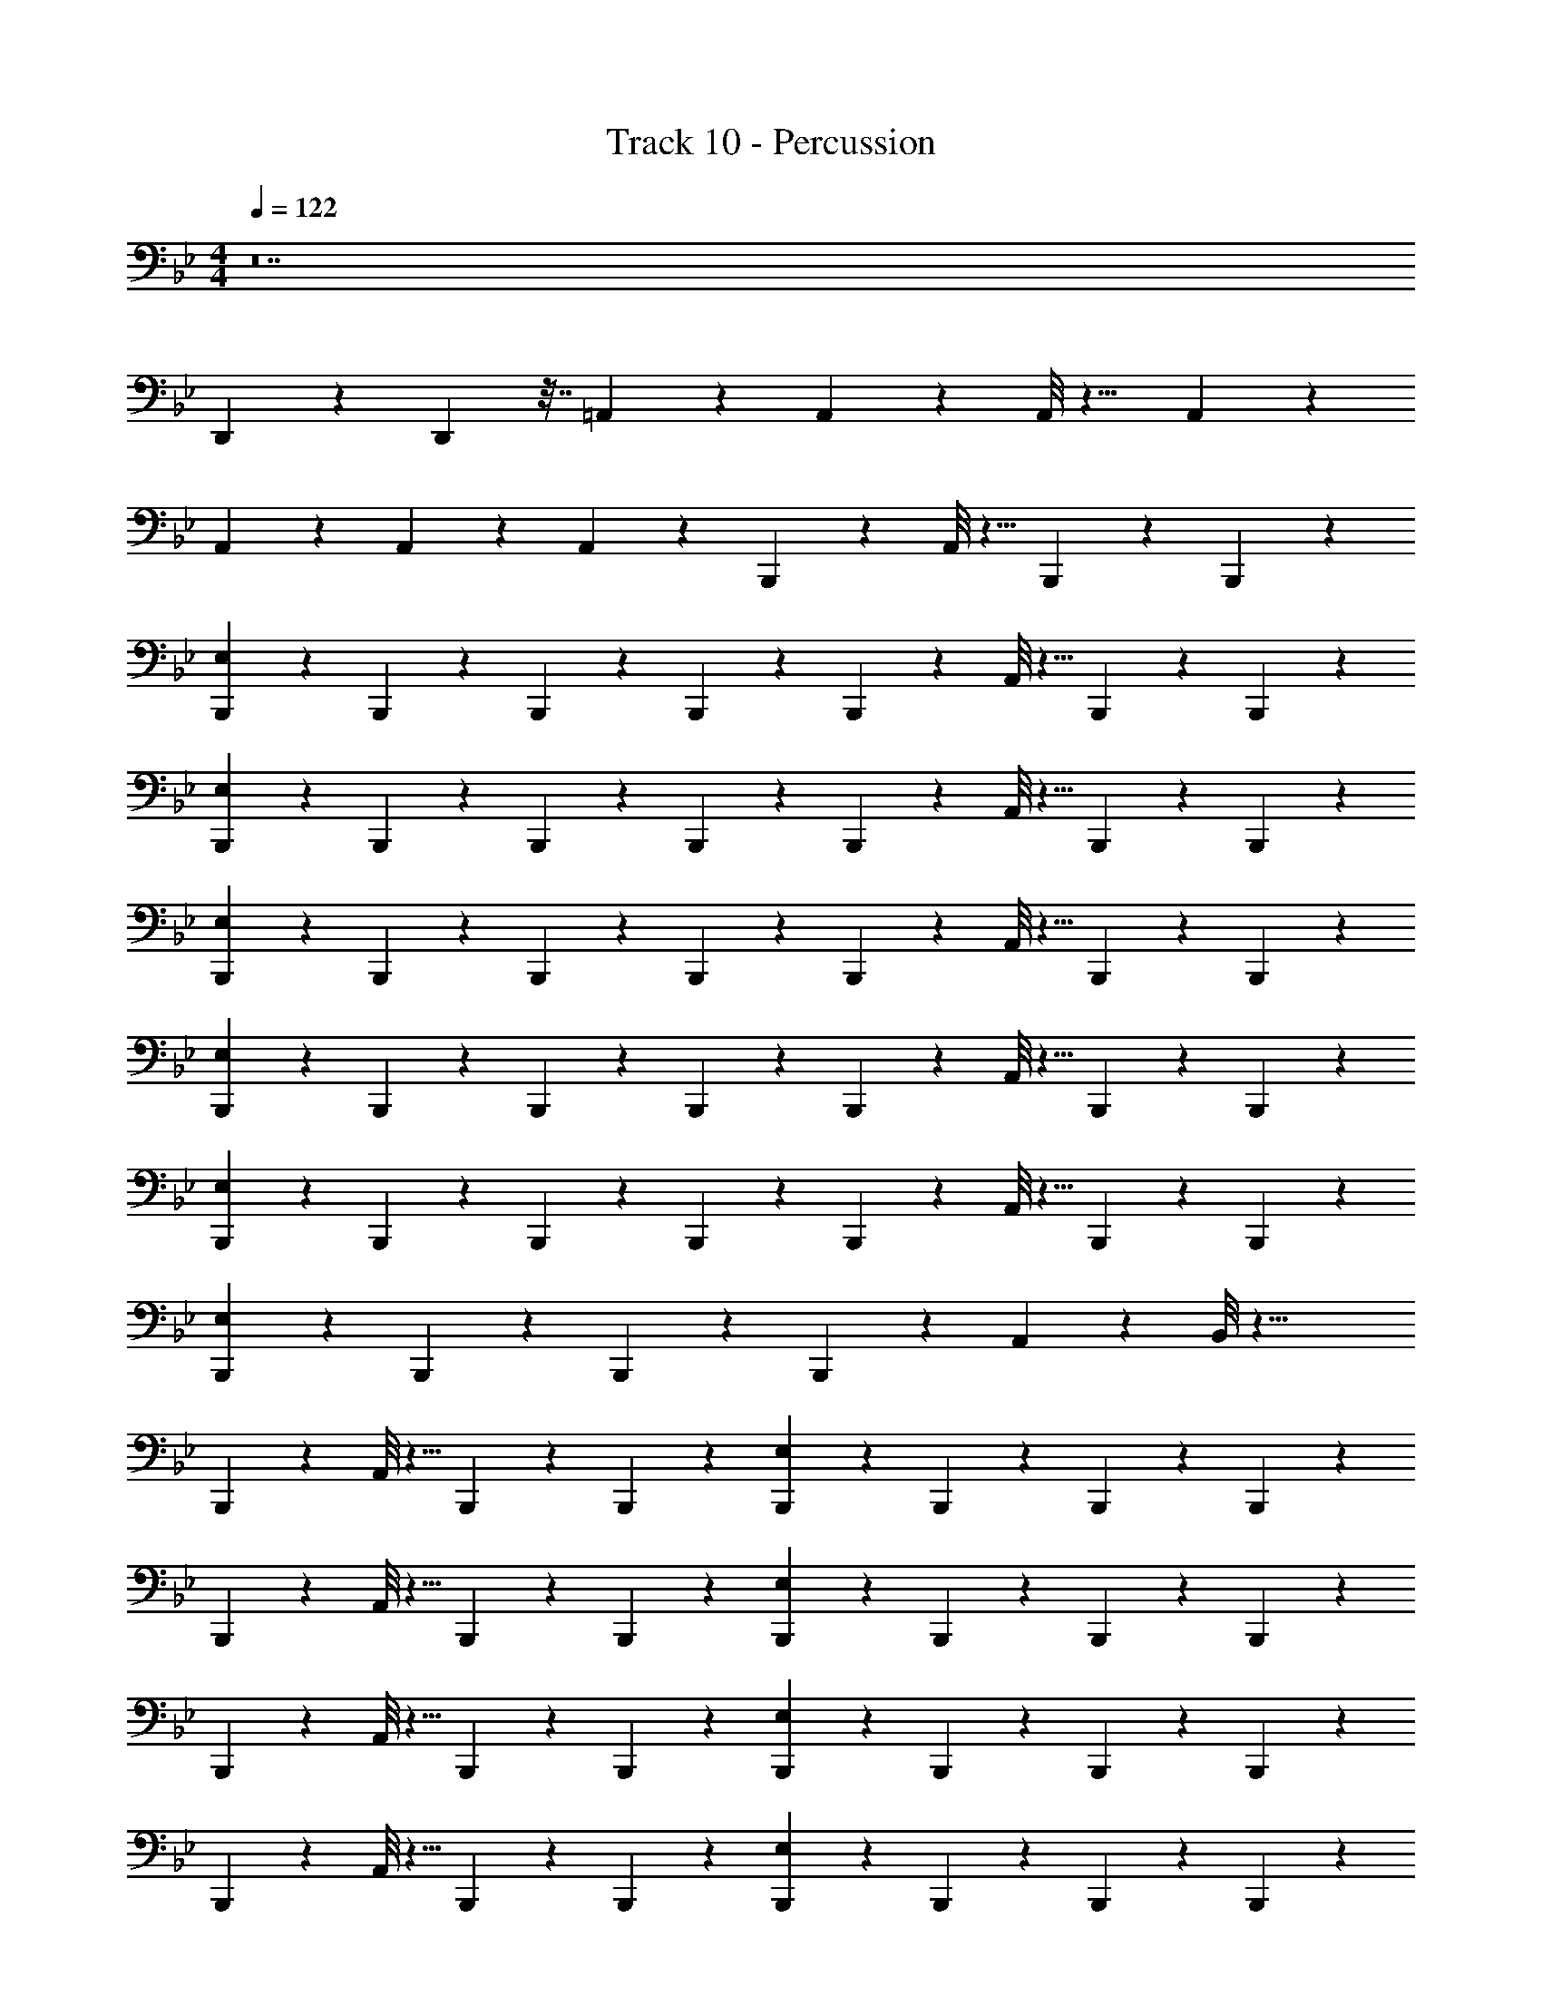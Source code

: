 X: 1
T: Track 10 - Percussion
Z: ABC Generated by Starbound Composer v0.8.7
L: 1/4
M: 4/4
Q: 1/4=122
K: Bb
z14 
D,,/14 z25/42 D,,11/96 z7/32 =A,,/9 z8/9 A,,/9 z5/36 A,,/8 z9/8 A,,/9 z7/18 
A,,/9 z7/18 A,,/9 z7/18 A,,/9 z8/9 B,,,/9 z5/36 A,,/8 z5/8 B,,,/9 z7/18 B,,,/9 z7/18 
[B,,,/9E,/9] z7/18 B,,,/9 z7/18 B,,,/9 z7/18 B,,,/9 z7/18 B,,,/9 z5/36 A,,/8 z5/8 B,,,/9 z7/18 B,,,/9 z7/18 
[B,,,/9E,/9] z7/18 B,,,/9 z7/18 B,,,/9 z7/18 B,,,/9 z7/18 B,,,/9 z5/36 A,,/8 z5/8 B,,,/9 z7/18 B,,,/9 z7/18 
[B,,,/9E,/9] z7/18 B,,,/9 z7/18 B,,,/9 z7/18 B,,,/9 z7/18 B,,,/9 z5/36 A,,/8 z5/8 B,,,/9 z7/18 B,,,/9 z7/18 
[B,,,/9E,/9] z7/18 B,,,/9 z7/18 B,,,/9 z7/18 B,,,/9 z7/18 B,,,/9 z5/36 A,,/8 z5/8 B,,,/9 z7/18 B,,,/9 z7/18 
[B,,,/9E,/9] z7/18 B,,,/9 z7/18 B,,,/9 z7/18 B,,,/9 z7/18 B,,,/9 z5/36 A,,/8 z5/8 B,,,/9 z7/18 B,,,/9 z7/18 
[B,,,/9E,/9] z7/18 B,,,/9 z7/18 B,,,/9 z7/18 B,,,/9 z7/18 A,,/9 z5/36 B,,/8 z29/8 
B,,,/9 z5/36 A,,/8 z5/8 B,,,/9 z7/18 B,,,/9 z7/18 [B,,,/9E,/9] z7/18 B,,,/9 z7/18 B,,,/9 z7/18 B,,,/9 z7/18 
B,,,/9 z5/36 A,,/8 z5/8 B,,,/9 z7/18 B,,,/9 z7/18 [B,,,/9E,/9] z7/18 B,,,/9 z7/18 B,,,/9 z7/18 B,,,/9 z7/18 
B,,,/9 z5/36 A,,/8 z5/8 B,,,/9 z7/18 B,,,/9 z7/18 [B,,,/9E,/9] z7/18 B,,,/9 z7/18 B,,,/9 z7/18 B,,,/9 z7/18 
B,,,/9 z5/36 A,,/8 z5/8 B,,,/9 z7/18 B,,,/9 z7/18 [B,,,/9E,/9] z7/18 B,,,/9 z7/18 B,,,/9 z7/18 B,,,/9 z7/18 
B,,,/9 z5/36 A,,/8 z5/8 B,,,/9 z7/18 B,,,/9 z7/18 [B,,,/9E,/9] z7/18 B,,,/9 z7/18 B,,,/9 z7/18 B,,,/9 z7/18 
B,,,/9 z5/36 A,,/8 z5/8 B,,,/9 z7/18 B,,,/9 z7/18 [B,,,/9E,/9] z7/18 B,,,/9 z7/18 B,,,/9 z7/18 B,,,/9 z7/18 
A,,/9 z5/36 A,,/8 z13/8 A,,/9 z7/18 A,,/9 z5/36 A,,/8 z/8 D,,/9 z8/9 
B,,,/9 z5/36 A,,/8 z5/8 B,,,/9 z7/18 B,,,/9 z7/18 [B,,,/9E,/9] z7/18 B,,,/9 z7/18 B,,,/9 z7/18 B,,,/9 z7/18 
B,,,/9 z5/36 A,,/8 z5/8 B,,,/9 z7/18 B,,,/9 z7/18 [B,,,/9E,/9] z7/18 B,,,/9 z7/18 B,,,/9 z7/18 B,,,/9 z7/18 
B,,,/9 z5/36 A,,/8 z5/8 B,,,/9 z7/18 B,,,/9 z7/18 [B,,,/9E,/9] z7/18 B,,,/9 z7/18 B,,,/9 z7/18 B,,,/9 z7/18 
B,,,/9 z5/36 A,,/8 z5/8 B,,,/9 z7/18 B,,,/9 z7/18 [B,,,/9E,/9] z7/18 B,,,/9 z7/18 B,,,/9 z7/18 B,,,/9 z7/18 
B,,,/9 z5/36 A,,/8 z5/8 B,,,/9 z7/18 B,,,/9 z7/18 [B,,,/9E,/9] z7/18 B,,,/9 z7/18 B,,,/9 z7/18 B,,,/9 z7/18 
B,,,/9 z5/36 A,,/8 z5/8 B,,,/9 z7/18 B,,,/9 z7/18 [B,,,/9E,/9] z7/18 B,,,/9 z7/18 B,,,/9 z7/18 B,,,/9 z7/18 
A,,/9 z5/36 A,,/8 z5/8 A,,/9 z7/18 D,,/9 z5/36 D,,/8 z/8 D,,/9 z5/36 D,,/8 z/8 D,,/9 z5/36 A,,/8 z/8 A,,/9 z5/36 A,,/8 z/8 G,,/9 z5/36 G,,/8 z/8 
B,,,/9 z5/36 A,,/8 z5/8 B,,,/9 z7/18 B,,,/9 z7/18 [B,,,/9E,/9] z7/18 B,,,/9 z7/18 B,,,/9 z7/18 B,,,/9 z7/18 
B,,,/9 z5/36 A,,/8 z5/8 B,,,/9 z7/18 B,,,/9 z7/18 [B,,,/9E,/9] z7/18 B,,,/9 z7/18 B,,,/9 z7/18 B,,,/9 z7/18 
B,,,/9 z5/36 A,,/8 z5/8 B,,,/9 z7/18 B,,,/9 z7/18 [B,,,/9E,/9] z7/18 B,,,/9 z7/18 B,,,/9 z7/18 B,,,/9 z7/18 
B,,,/9 z5/36 A,,/8 z5/8 B,,,/9 z7/18 B,,,/9 z7/18 [B,,,/9E,/9] z7/18 B,,,/9 z7/18 B,,,/9 z7/18 B,,,/9 z7/18 
B,,,/9 z5/36 A,,/8 z5/8 B,,,/9 z7/18 B,,,/9 z7/18 [B,,,/9E,/9] z7/18 B,,,/9 z7/18 B,,,/9 z7/18 B,,,/9 z7/18 
B,,,/9 z5/36 A,,/8 z5/8 B,,,/9 z7/18 B,,,/9 z7/18 [B,,,/9E,/9] z7/18 B,,,/9 z7/18 B,,,/9 z7/18 B,,,/9 z611/9 
D,,/9 z5/36 D,,/8 z/8 D,,/9 z7/18 D,,/9 z8/9 A,,/9 z7/18 A,,/9 z7/18 A,,/9 z7/18 A,,/9 z8/9 
[B,,,/9E,/9] z8/9 E,/9 z8/9 [B,,,/9D,,/9E,/9] z8/9 E,/9 z8/9 
[E,/9B,,,/9] z8/9 [E,/9B,,,/9] z8/9 [E,/9B,,,/9D,,/9] z8/9 [E,/9B,,,/9D,,/9] z8/9 
[B,,,/9E,/9] z8/9 E,/9 z8/9 [E,/9B,,,/9D,,/9] z8/9 E,/9 z7/18 B,,,/9 z7/18 
[B,,,/9E,/9] z8/9 [B,,,/9E,/9] z8/9 [B,,,/9D,,/9E,/9] z8/9 E,/9 z7/18 B,,,/9 z7/18 
[B,,,/9E,/9] z7/18 B,,,/9 z7/18 E,/9 z7/18 B,,,/9 z7/18 [D,,/9E,/9] z8/9 E,/9 z7/18 B,,,/9 z7/18 
[E,/9B,,,/9] z8/9 [E,/9B,,,/9] z8/9 [E,/9D,,/9] z8/9 E,/9 z8/9 
[B,,,/9E,/9] z8/9 E,/9 z8/9 [B,,,/9D,,/9E,/9] z8/9 E,/9 z7/18 B,,,/9 z7/18 
[E,/9B,,,/9] z8/9 [E,/9B,,,/9] z8/9 [E,/9B,,,/9D,,/9] z7/18 B,,,/9 z7/18 [E,/9B,,,/9] z8/9 
[E,/9B,,,/9] z8/9 E,/9 z8/9 [E,/9B,,,/9D,,/9] z8/9 E,/9 z7/18 B,,,/9 z7/18 
[B,,,/9E,/9] z8/9 [B,,,/9E,/9] z8/9 [D,,/9E,/9] z8/9 E,/9 z7/18 B,,,/9 z7/18 
[B,,,/9E,/9] z7/18 B,,,/9 z7/18 E,/9 z7/18 B,,,/9 z7/18 [D,,/9E,/9] z8/9 E,/9 z7/18 B,,,/9 z7/18 
[E,/9B,,,/9] z8/9 [E,/9B,,,/9] z8/9 [E,/9B,,,/9D,,/9] z8/9 E,/9 z8/9 
[B,,,/9E,/9] z8/9 [B,,,/9E,/9] z8/9 [B,,,/9D,,/9E,/9] z8/9 E,/9 z8/9 
[E,/9B,,,/9] z8/9 E,/9 z8/9 [E,/9D,,/9] z8/9 E,/9 z8/9 
[E,/9B,,,/9] z8/9 [E,/9D,,/9] z8/9 [E,/9B,,,/9] z7/18 B,,,/9 z7/18 [E,/9D,,/9] z8/9 
[E,/9B,,,/9] z8/9 [E,/9B,,,/9] z8/9 D,,/9 z7/18 D,,/9 z7/18 A,,/9 z7/18 G,,/9 z7/18 
[C,,/9B,,,/9E,/9] z25/18 D,,/9 z7/18 [E,/9B,,,/9] z7/18 B,,,/9 z7/18 [^C,/9D,,/9] z8/9 
[_B,,/9B,,,/9] z8/9 [B,,/9B,,,/9] z7/18 D,,/9 z7/18 A,,/9 z7/18 A,,/9 z7/18 G,,/9 z7/18 G,,/9 z7/18 
Q: 1/4=170
[D,,/9B,,,/9] z79/18 
D,,/9 z7/18 D,,/9 z8/9 D,,/9 z17/9 [D,,/9B,,,/9] z79/18 
D,,/9 z7/18 D,,/9 z8/9 D,,/9 z17/9 [z/32B,,,/9] D,,/32 z71/16 
D,,/9 z7/18 D,,/9 z8/9 D,,/9 z17/9 [z/32B,,,/9] D,,3/32 z35/8 
D,,/9 z7/18 D,,/9 z8/9 D,,/9 z17/9 [B,,,/9E,/9] z7/18 
E,/9 z7/18 [D,,/9E,/9] z7/18 E,/9 z7/18 [B,,,/9E,/9] z7/18 E,/9 z7/18 [D,,/9E,/9] z7/18 E,/9 z7/18 [B,,,/9E,/9] z7/18 
E,/9 z7/18 [D,,/9E,/9] z7/18 E,/9 z7/18 [B,,,/9E,/9] z7/18 E,/9 z7/18 [D,,/9E,/9] z7/18 E,/9 z7/18 [B,,,/9E,/9] z7/18 
E,/9 z7/18 [D,,/9E,/9] z7/18 E,/9 z7/18 [B,,,/9E,/9] z7/18 E,/9 z7/18 [D,,/9E,/9] z7/18 E,/9 z7/18 [B,,,/9E,/9] z7/18 
E,/9 z7/18 [D,,/9E,/9] z7/18 E,/9 z7/18 [B,,,/9E,/9] z7/18 E,/9 z7/18 [D,,/9E,/9] z7/18 E,/9 z7/18 [B,,,/9E,/9] z7/18 
E,/9 z7/18 [D,,/9E,/9] z7/18 E,/9 z7/18 [B,,,/9E,/9] z7/18 E,/9 z7/18 [D,,/9E,/9] z7/18 E,/9 z7/18 [B,,,/9E,/9] z7/18 
E,/9 z7/18 [D,,/9E,/9] z7/18 E,/9 z7/18 [B,,,/9E,/9] z7/18 E,/9 z7/18 [D,,/9E,/9] z7/18 E,/9 z7/18 [B,,,/9E,/9] z7/18 
E,/9 z7/18 [D,,/9E,/9] z7/18 E,/9 z7/18 [B,,,/9E,/9] z7/18 E,/9 z7/18 [D,,/9E,/9] z7/18 E,/9 z7/18 [B,,,/9E,/9] z7/18 
E,/9 z7/18 [D,,/9E,/9] z7/18 E,/9 z7/18 [B,,,/9E,/9] z7/18 E,/9 z7/18 [D,,/9E,/9] z7/18 E,/9 z7/18 [B,,,/9E,/9] z7/18 
E,/9 z7/18 [D,,/9E,/9] z7/18 E,/9 z7/18 [B,,,/9E,/9] z7/18 E,/9 z7/18 [D,,/9E,/9] z7/18 E,/9 z7/18 B,,,/9 z8/9 
D,,/9 z8/9 B,,,/9 z8/9 B,,,/9 z8/9 B,,,/9 z79/18 
D,,/9 z7/18 D,,/9 z8/9 D,,/9 z17/9 [D,,/9B,,,/9] z79/18 
D,,/9 z7/18 D,,/9 z8/9 D,,/9 z17/9 [B,,,/9E,/9] z7/18 
E,/9 z7/18 [D,,/9E,/9] z7/18 E,/9 z7/18 [B,,,/9E,/9] z7/18 E,/9 z7/18 [D,,/9E,/9] z7/18 E,/9 z7/18 [B,,,/9E,/9] z7/18 
E,/9 z7/18 [D,,/9E,/9] z7/18 E,/9 z7/18 [B,,,/9E,/9] z7/18 E,/9 z7/18 [D,,/9E,/9] z7/18 E,/9 z7/18 [B,,,/9E,/9] z7/18 
E,/9 z7/18 [D,,/9E,/9] z7/18 E,/9 z7/18 [B,,,/9E,/9] z7/18 E,/9 z7/18 [D,,/9E,/9] z7/18 E,/9 z7/18 [B,,,/9E,/9] z7/18 
E,/9 z7/18 [D,,/9E,/9] z7/18 E,/9 z7/18 [B,,,/9E,/9] z7/18 E,/9 z7/18 [D,,/9E,/9] z7/18 E,/9 z7/18 [B,,,/9E,/9] z7/18 
E,/9 z7/18 [D,,/9E,/9] z7/18 E,/9 z7/18 [B,,,/9E,/9] z7/18 E,/9 z7/18 [D,,/9E,/9] z7/18 E,/9 z7/18 [B,,,/9E,/9] z7/18 
E,/9 z7/18 [D,,/9E,/9] z7/18 E,/9 z7/18 [B,,,/9E,/9] z7/18 E,/9 z7/18 [D,,/9E,/9] z7/18 E,/9 z7/18 [B,,,/9E,/9] z7/18 
E,/9 z7/18 [D,,/9E,/9] z7/18 E,/9 z7/18 [B,,,/9E,/9] z7/18 E,/9 z7/18 [D,,/9E,/9] z7/18 E,/9 z7/18 [B,,,/9E,/9] z7/18 
E,/9 z7/18 [D,,/9E,/9] z7/18 E,/9 z7/18 [B,,,/9E,/9] z7/18 E,/9 z7/18 [D,,/9E,/9] z7/18 E,/9 z7/18 [B,,,/9E,/9] z7/18 
E,/9 z7/18 [D,,/9E,/9] z7/18 E,/9 z7/18 [B,,,/9E,/9] z7/18 E,/9 z7/18 [D,,/9E,/9] z7/18 E,/9 z7/18 [B,,,/9E,/9] z7/18 
E,/9 z7/18 [D,,/9E,/9] z7/18 E,/9 z7/18 [B,,,/9E,/9] z7/18 E,/9 z7/18 [D,,/9E,/9] z7/18 E,/9 z7/18 [B,,,/9E,/9] z7/18 
E,/9 z7/18 [D,,/9E,/9] z7/18 E,/9 z7/18 [B,,,/9E,/9] z7/18 E,/9 z7/18 [D,,/9E,/9] z7/18 E,/9 z7/18 [B,,,/9E,/9] z7/18 
E,/9 z7/18 [D,,/9E,/9] z7/18 E,/9 z7/18 [B,,,/9E,/9] z7/18 E,/9 z7/18 [D,,/9E,/9] z7/18 E,/9 z35/9 
D,,/9 z5/36 D,,/8 z/8 D,,/9 z7/18 D,,/9 z8/9 A,,/9 z7/18 A,,/9 z7/18 A,,/9 z7/18 A,,/9 z8/9 
[B,,,/9E,/9] z8/9 E,/9 z8/9 [B,,,/9D,,/9E,/9] z8/9 E,/9 z8/9 
[E,/9B,,,/9] z8/9 [E,/9B,,,/9] z8/9 [E,/9B,,,/9D,,/9] z8/9 [E,/9B,,,/9D,,/9] z8/9 
[B,,,/9E,/9] z8/9 E,/9 z8/9 [E,/9B,,,/9D,,/9] z8/9 E,/9 z7/18 B,,,/9 z7/18 
[B,,,/9E,/9] z8/9 [B,,,/9E,/9] z8/9 [B,,,/9D,,/9E,/9] z8/9 E,/9 z7/18 B,,,/9 z7/18 
[B,,,/9E,/9] z7/18 B,,,/9 z7/18 E,/9 z7/18 B,,,/9 z7/18 [D,,/9E,/9] z8/9 E,/9 z7/18 B,,,/9 z7/18 
[E,/9B,,,/9] z8/9 [E,/9B,,,/9] z8/9 [E,/9D,,/9] z8/9 E,/9 z8/9 
[B,,,/9E,/9] z8/9 E,/9 z8/9 [B,,,/9D,,/9E,/9] z8/9 E,/9 z7/18 B,,,/9 z7/18 
[E,/9B,,,/9] z8/9 [E,/9B,,,/9] z8/9 [E,/9B,,,/9D,,/9] z7/18 B,,,/9 z7/18 [E,/9B,,,/9] z8/9 
[E,/9B,,,/9] z8/9 E,/9 z8/9 [E,/9B,,,/9D,,/9] z8/9 E,/9 z7/18 B,,,/9 z7/18 
[B,,,/9E,/9] z8/9 [B,,,/9E,/9] z8/9 [D,,/9E,/9] z8/9 E,/9 z7/18 B,,,/9 z7/18 
[B,,,/9E,/9] z7/18 B,,,/9 z7/18 E,/9 z7/18 B,,,/9 z7/18 [D,,/9E,/9] z8/9 E,/9 z7/18 B,,,/9 z7/18 
[E,/9B,,,/9] z8/9 [E,/9B,,,/9] z8/9 [E,/9B,,,/9D,,/9] z8/9 E,/9 z8/9 
[B,,,/9E,/9] z8/9 [B,,,/9E,/9] z8/9 [B,,,/9D,,/9E,/9] z8/9 E,/9 z8/9 
[E,/9B,,,/9] z8/9 E,/9 z8/9 [E,/9D,,/9] z8/9 E,/9 z8/9 
[E,/9B,,,/9] z8/9 [E,/9D,,/9] z8/9 [E,/9B,,,/9] z7/18 B,,,/9 z7/18 [E,/9D,,/9] z8/9 
[E,/9B,,,/9] z8/9 [E,/9B,,,/9] z8/9 D,,/9 z7/18 D,,/9 z7/18 A,,/9 z7/18 G,,/9 z7/18 
[C,,/9B,,,/9E,/9] z25/18 D,,/9 z7/18 [E,/9B,,,/9] z7/18 B,,,/9 z7/18 [C,/9D,,/9] z8/9 
[B,,/9B,,,/9] z8/9 [B,,/9B,,,/9] z7/18 D,,/9 z7/18 A,,/9 z7/18 A,,/9 z7/18 G,,/9 z7/18 G,,/9 z7/18 
E,/9 z17/9 B,,/9 z8/9 B,,/9 z8/9 
B,,/9 z8/9 B,,/9 z8/9 [F,/9B,,/9] z2/9 F,7/60 z13/60 F,11/96 z7/32 [F,/9B,,/9] z2/9 F,7/60 z13/60 F,11/96 z7/32 
B,,/9 z35/9 
F,/9 z5/36 F,/8 z3/8 F,/8 z/8 F,/9 z5/36 F,/8 z/8 F,/9 z7/18 F,/9 z5/36 F,/8 z/8 F,/9 z5/36 F,/8 z3/8 F,/8 z/8 F,/9 z5/36 F,/8 z/8 
E,/9 z35/9 
F,/9 z2/9 F,7/60 z13/60 F,11/96 z7/32 F,/9 z2/9 F,7/60 z13/60 F,11/96 z7/32 F,/9 z5/9 F,11/96 z7/32 F,/9 z2/9 F,7/60 z13/60 F,11/96 z7/32 
E,/9 z53/9 
F,/9 z2/9 F,7/60 z13/60 F,11/96 z7/32 F,/9 z2/9 F,7/60 z13/60 F,11/96 z7/32 E,/9 z53/9 
=A,/9 z17/9 E,/9 z44/9 
F,/9 z2/9 F,7/60 z13/60 F,11/96 z7/32 F,/9 z2/9 F,7/60 z13/60 F,11/96 z7/32 F,/9 z2/9 F,7/60 z13/60 F,11/96 z7/32 [B,,,/9E,/9] z17/9 
B,,/9 z8/9 B,,/9 z8/9 B,,/9 z8/9 C,/9 z8/9 
B,,/9 z8/9 B,,/9 z8/9 [B,,/9D,,/9] z7/18 A,,/9 z7/18 [B,,/9G,,/9] z8/9 
[B,,/9D,,/9] z8/9 [B,,/9G,,/9] z7/18 F,,/9 z7/18 [G,,/9B,,/9] z7/18 G,,/9 z7/18 [F,,/9B,,/9] z7/18 A,,/9 z7/18 
[D,,/9B,,/9] z7/18 G,,/9 z7/18 [F,,/9B,,/9] z7/18 D,,/9 z7/18 [B,,,/9B,,/9] z7/18 B,,/9 z7/18 [D,,/9B,,/9] z7/18 B,,/9 z7/18 
[B,,,/9B,,/9] z7/18 B,,/9 z7/18 [D,,/9B,,/9] z7/18 B,,/9 z7/18 [B,,,/9B,,/9] z7/18 B,,/9 z7/18 [D,,/9B,,/9] z7/18 B,,/9 z7/18 
[B,,,/9B,,/9] z7/18 B,,/9 z7/18 [D,,/9B,,/9] z7/18 B,,/9 z7/18 [B,,,/9B,,/9] z7/18 B,,/9 z7/18 [D,,/9B,,/9] z7/18 B,,/9 z7/18 
[B,,,/9B,,/9] z7/18 B,,/9 z7/18 [D,,/9B,,/9] z7/18 B,,/9 z7/18 [B,,,/9B,,/9] z7/18 B,,/9 z7/18 [D,,/9B,,/9] z7/18 B,,/9 z7/18 
[B,,,/9B,,/9] z7/18 B,,/9 z7/18 [D,,/9B,,/9] z7/18 B,,/9 z7/18 [B,,,/9B,,/9] z7/18 B,,/9 z7/18 [D,,/9B,,/9] z7/18 B,,/9 z7/18 
[B,,,/9B,,/9] z7/18 B,,/9 z7/18 [D,,/9B,,/9] z7/18 B,,/9 z7/18 [B,,,/9B,,/9] z7/18 B,,/9 z7/18 [D,,/9B,,/9] z7/18 B,,/9 z7/18 
[B,,,/9B,,/9] z7/18 B,,/9 z7/18 [D,,/9B,,/9] z7/18 B,,/9 z7/18 [B,,,/9B,,/9] z7/18 B,,/9 z7/18 [D,,/9B,,/9] z7/18 B,,/9 z7/18 
[B,,,/9B,,/9] z7/18 B,,/9 z7/18 [D,,/9B,,/9] z7/18 B,,/9 z7/18 [B,,/9B,,,/9] z7/18 B,,/9 z7/18 [B,,/9D,,/9] z7/18 B,,/9 z7/18 
B,,,/9 z7/18 D,,/9 z5/36 D,,/8 z/8 D,,/9 z8/9 [B,,,/9B,,/9] z7/18 B,,/9 z7/18 [D,,/9B,,/9] z7/18 B,,/9 z7/18 
[B,,,/9B,,/9] z7/18 B,,/9 z7/18 [D,,/9B,,/9] z7/18 B,,/9 z7/18 [B,,,/9B,,/9] z7/18 B,,/9 z7/18 [D,,/9B,,/9] z7/18 B,,/9 z7/18 
[B,,,/9B,,/9] z7/18 B,,/9 z7/18 [D,,/9B,,/9] z7/18 B,,/9 z7/18 [B,,,/9B,,/9] z7/18 B,,/9 z7/18 [D,,/9B,,/9] z7/18 B,,/9 z7/18 
[B,,,/9B,,/9] z7/18 B,,/9 z7/18 [D,,/9B,,/9] z7/18 B,,/9 z7/18 [B,,,/9B,,/9] z7/18 B,,/9 z7/18 [D,,/9B,,/9] z7/18 B,,/9 z7/18 
[B,,,/9B,,/9] z7/18 B,,/9 z7/18 [D,,/9B,,/9] z7/18 B,,/9 z7/18 [B,,,/9B,,/9] z7/18 B,,/9 z7/18 [D,,/9B,,/9] z7/18 B,,/9 z7/18 
[B,,,/9B,,/9] z7/18 B,,/9 z7/18 [D,,/9B,,/9] z7/18 B,,/9 z7/18 [B,,,/9B,,/9] z7/18 B,,/9 z7/18 [D,,/9B,,/9] z7/18 B,,/9 z7/18 
[B,,,/9B,,/9] z7/18 B,,/9 z7/18 [D,,/9B,,/9] z7/18 B,,/9 z7/18 [B,,,/9B,,/9] z7/18 B,,/9 z7/18 [D,,/9B,,/9] z7/18 B,,/9 z7/18 
[B,,,/9B,,/9] z7/18 B,,/9 z7/18 [D,,/9B,,/9] z7/18 B,,/9 z7/18 [B,,,/9B,,/9] z7/18 B,,/9 z7/18 [D,,/9B,,/9] z7/18 B,,/9 z7/18 
[B,,,/9B,,/9] z7/18 B,,/9 z7/18 [D,,/9B,,/9] z7/18 B,,/9 z7/18 [B,,,/9B,,/9] z7/18 B,,/9 z7/18 [D,,/9B,,/9] z7/18 B,,/9 z7/18 
[B,,,/9B,,/9] z7/18 B,,/9 z7/18 [D,,/9B,,/9] z7/18 B,,/9 z7/18 [B,,,/9B,,/9] z7/18 B,,/9 z7/18 D,,/9 z7/18 D,,/9 z5/36 D,,/8 z/8 
D,,/9 z7/18 A,,/9 z7/18 A,,/9 z7/18 B,,,/9 z7/18 [A,/9B,,,/9] z8/9 [B,,/9D,,/9] z7/18 B,,/9 z7/18 
[B,,/9B,,,/9] z7/18 B,,/9 z7/18 [B,,/9D,,/9] z7/18 B,,/9 z7/18 [B,,,/9B,,/9] z7/18 B,,/9 z7/18 [D,,/9B,,/9] z7/18 B,,/9 z7/18 
[B,,,/9B,,/9] z7/18 B,,/9 z7/18 [D,,/9B,,/9] z7/18 B,,/9 z7/18 [B,,,/9B,,/9] z7/18 B,,/9 z7/18 [D,,/9B,,/9] z7/18 B,,/9 z7/18 
[B,,,/9B,,/9] z7/18 B,,/9 z7/18 [D,,/9B,,/9] z7/18 B,,/9 z7/18 [B,,,/9B,,/9] z7/18 B,,/9 z7/18 [D,,/9B,,/9] z7/18 B,,/9 z7/18 
[B,,,/9B,,/9] z7/18 B,,/9 z7/18 [D,,/9B,,/9] z7/18 B,,/9 z7/18 [B,,,/9B,,/9] z7/18 B,,/9 z7/18 [D,,/9B,,/9] z7/18 B,,/9 z7/18 
[B,,,/9B,,/9] z7/18 B,,/9 z7/18 [D,,/9B,,/9] z7/18 B,,/9 z7/18 [B,,,/9B,,/9] z7/18 B,,/9 z7/18 [D,,/9B,,/9] z7/18 B,,/9 z7/18 
[B,,,/9B,,/9] z7/18 B,,/9 z7/18 [D,,/9B,,/9] z7/18 B,,/9 z7/18 [B,,/9B,,,/9] z25/18 [B,,,/9C,/9D,,/9] z8/9 
[A,/9D,,/9] z7/18 [C,/9B,,,/9D,,/9] z8/9 B,,,/9 z7/18 =B,,/9 z7/18 B,,/9 z7/18 A,,/9 z7/18 A,,/9 z7/18 
G,,/9 z7/18 G,,/9 z7/18 [F,,/9B,,,/9] z7/18 [B,,,/9_B,,/9] z7/18 B,,/9 z7/18 [D,,/9B,,/9] z7/18 B,,/9 z7/18 [B,,,/9B,,/9] z7/18 
B,,/9 z7/18 [D,,/9B,,/9] z7/18 B,,/9 z7/18 [B,,,/9B,,/9] z7/18 B,,/9 z7/18 [D,,/9B,,/9] z7/18 B,,/9 z7/18 [B,,,/9B,,/9] z7/18 
B,,/9 z7/18 [D,,/9B,,/9] z7/18 B,,/9 z7/18 [B,,,/9B,,/9] z7/18 B,,/9 z7/18 [D,,/9B,,/9] z7/18 B,,/9 z7/18 [B,,,/9B,,/9] z7/18 
B,,/9 z7/18 [D,,/9B,,/9] z7/18 B,,/9 z7/18 [B,,,/9B,,/9] z7/18 B,,/9 z7/18 [D,,/9B,,/9] z7/18 B,,/9 z7/18 [B,,,/9B,,/9] z7/18 
B,,/9 z7/18 [D,,/9B,,/9] z7/18 B,,/9 z7/18 [B,,,/9B,,/9] z7/18 B,,/9 z7/18 [D,,/9B,,/9] z7/18 B,,/9 z7/18 [B,,,/9B,,/9] z7/18 
B,,/9 z7/18 [D,,/9B,,/9] z7/18 B,,/9 z7/18 [B,,,/9B,,/9] z7/18 B,,/9 z7/18 [D,,/9B,,/9] z7/18 B,,/9 z7/18 [B,,,/9B,,/9] z7/18 
B,,/9 z7/18 [D,,/9B,,/9] z7/18 B,,/9 z7/18 [B,,,/9B,,/9] z7/18 B,,/9 z7/18 [D,,/9B,,/9] z7/18 B,,/9 z7/18 [B,,,/9B,,/9] z7/18 
B,,/9 z7/18 [D,,/9B,,/9] z7/18 B,,/9 z7/18 [B,,,/9B,,/9] z7/18 B,,/9 z7/18 [D,,/9B,,/9] z7/18 B,,/9 z7/18 [B,,,/9B,,/9] z7/18 
B,,/9 z7/18 [D,,/9B,,/9] z7/18 B,,/9 z7/18 [B,,,/9B,,/9] z7/18 B,,/9 z7/18 [D,,/9B,,/9] z7/18 B,,/9 z7/18 [B,,,/9B,,/9] z7/18 
B,,/9 z7/18 [D,,/9B,,/9] z7/18 B,,/9 z7/18 [B,,,/9B,,/9] z7/18 B,,/9 z7/18 [D,,/9B,,/9] z7/18 B,,/9 z7/18 [B,,,/9B,,/9] z7/18 
B,,/9 z7/18 [D,,/9B,,/9] z7/18 B,,/9 z7/18 
Q: 1/4=130
[B,,,/9D,,/9B,,/9] z5/36 _A,,/8 z685/8 
D,,/14 z25/42 D,,11/96 z7/32 =A,,/9 z8/9 A,,/9 z5/36 A,,/8 z9/8 A,,/9 z7/18 
A,,/9 z7/18 A,,/9 z7/18 A,,/9 z8/9 B,,,/9 z5/36 A,,/8 z5/8 B,,,/9 z7/18 B,,,/9 z7/18 
[B,,,/9E,/9] z7/18 B,,,/9 z7/18 B,,,/9 z7/18 B,,,/9 z7/18 B,,,/9 z5/36 A,,/8 z5/8 B,,,/9 z7/18 B,,,/9 z7/18 
[B,,,/9E,/9] z7/18 B,,,/9 z7/18 B,,,/9 z7/18 B,,,/9 z7/18 B,,,/9 z5/36 A,,/8 z5/8 B,,,/9 z7/18 B,,,/9 z7/18 
[B,,,/9E,/9] z7/18 B,,,/9 z7/18 B,,,/9 z7/18 B,,,/9 z7/18 B,,,/9 z5/36 A,,/8 z5/8 B,,,/9 z7/18 B,,,/9 z7/18 
[B,,,/9E,/9] z7/18 B,,,/9 z7/18 B,,,/9 z7/18 B,,,/9 z7/18 B,,,/9 z5/36 A,,/8 z5/8 B,,,/9 z7/18 B,,,/9 z7/18 
[B,,,/9E,/9] z7/18 B,,,/9 z7/18 B,,,/9 z7/18 B,,,/9 z7/18 B,,,/9 z5/36 A,,/8 z5/8 B,,,/9 z7/18 B,,,/9 z7/18 
[B,,,/9E,/9] z7/18 B,,,/9 z7/18 B,,,/9 z7/18 B,,,/9 z7/18 A,,/9 z5/36 =B,,/8 z29/8 
B,,,/9 z5/36 A,,/8 z5/8 B,,,/9 z7/18 B,,,/9 z7/18 [B,,,/9E,/9] z7/18 B,,,/9 z7/18 B,,,/9 z7/18 B,,,/9 z7/18 
B,,,/9 z5/36 A,,/8 z5/8 B,,,/9 z7/18 B,,,/9 z7/18 [B,,,/9E,/9] z7/18 B,,,/9 z7/18 B,,,/9 z7/18 B,,,/9 z7/18 
B,,,/9 z5/36 A,,/8 z5/8 B,,,/9 z7/18 B,,,/9 z7/18 [B,,,/9E,/9] z7/18 B,,,/9 z7/18 B,,,/9 z7/18 B,,,/9 z7/18 
B,,,/9 z5/36 A,,/8 z5/8 B,,,/9 z7/18 B,,,/9 z7/18 [B,,,/9E,/9] z7/18 B,,,/9 z7/18 B,,,/9 z7/18 B,,,/9 z7/18 
B,,,/9 z5/36 A,,/8 z5/8 B,,,/9 z7/18 B,,,/9 z7/18 [B,,,/9E,/9] z7/18 B,,,/9 z7/18 B,,,/9 z7/18 B,,,/9 z7/18 
B,,,/9 z5/36 A,,/8 z5/8 B,,,/9 z7/18 B,,,/9 z7/18 [B,,,/9E,/9] z7/18 B,,,/9 z7/18 B,,,/9 z7/18 B,,,/9 z7/18 
A,,/9 z5/36 A,,/8 z13/8 A,,/9 z7/18 A,,/9 z5/36 A,,/8 z/8 D,,/9 z8/9 
B,,,/9 z5/36 A,,/8 z5/8 B,,,/9 z7/18 B,,,/9 z7/18 [B,,,/9E,/9] z7/18 B,,,/9 z7/18 B,,,/9 z7/18 B,,,/9 z7/18 
B,,,/9 z5/36 A,,/8 z5/8 B,,,/9 z7/18 B,,,/9 z7/18 [B,,,/9E,/9] z7/18 B,,,/9 z7/18 B,,,/9 z7/18 B,,,/9 z7/18 
B,,,/9 z5/36 A,,/8 z5/8 B,,,/9 z7/18 B,,,/9 z7/18 [B,,,/9E,/9] z7/18 B,,,/9 z7/18 B,,,/9 z7/18 B,,,/9 z7/18 
B,,,/9 z5/36 A,,/8 z5/8 B,,,/9 z7/18 B,,,/9 z7/18 [B,,,/9E,/9] z7/18 B,,,/9 z7/18 B,,,/9 z7/18 B,,,/9 z7/18 
B,,,/9 z5/36 A,,/8 z5/8 B,,,/9 z7/18 B,,,/9 z7/18 [B,,,/9E,/9] z7/18 B,,,/9 z7/18 B,,,/9 z7/18 B,,,/9 z7/18 
B,,,/9 z5/36 A,,/8 z5/8 B,,,/9 z7/18 B,,,/9 z7/18 [B,,,/9E,/9] z7/18 B,,,/9 z7/18 B,,,/9 z7/18 B,,,/9 z7/18 
A,,/9 z5/36 A,,/8 z5/8 A,,/9 z7/18 D,,/9 z5/36 D,,/8 z/8 D,,/9 z5/36 D,,/8 z/8 D,,/9 z5/36 A,,/8 z/8 A,,/9 z5/36 A,,/8 z/8 G,,/9 z5/36 G,,/8 z/8 
B,,,/9 z5/36 A,,/8 z5/8 B,,,/9 z7/18 B,,,/9 z7/18 [B,,,/9E,/9] z7/18 B,,,/9 z7/18 B,,,/9 z7/18 B,,,/9 z7/18 
B,,,/9 z5/36 A,,/8 z5/8 B,,,/9 z7/18 B,,,/9 z7/18 [B,,,/9E,/9] z7/18 B,,,/9 z7/18 B,,,/9 z7/18 B,,,/9 z7/18 
B,,,/9 z5/36 A,,/8 z5/8 B,,,/9 z7/18 B,,,/9 z7/18 [B,,,/9E,/9] z7/18 B,,,/9 z7/18 B,,,/9 z7/18 B,,,/9 z7/18 
B,,,/9 z5/36 A,,/8 z5/8 B,,,/9 z7/18 B,,,/9 z7/18 [B,,,/9E,/9] z7/18 B,,,/9 z7/18 B,,,/9 z7/18 B,,,/9 z7/18 
B,,,/9 z5/36 A,,/8 z5/8 B,,,/9 z7/18 B,,,/9 z7/18 [B,,,/9E,/9] z7/18 B,,,/9 z7/18 B,,,/9 z7/18 B,,,/9 z7/18 
B,,,/9 z5/36 A,,/8 z5/8 B,,,/9 z7/18 B,,,/9 z7/18 [B,,,/9E,/9] z7/18 B,,,/9 z7/18 B,,,/9 z7/18 B,,,/9 z7/18 
[B,,,/9D,,/9] z17/9 _B,,/9 z8/9 B,,/9 z29/36 D,,/30 z/20 
D,,/32 z5/96 D,,/36 z7/18 G,,/9 z7/18 D,,/9 z7/18 D,,/9 z5/36 D,,/8 z/8 B,,,/9 z5/36 D,,/8 z/8 F,,/9 z5/36 F,,/8 z/8 D,,/9 z5/36 D,,/8 z/8 D,,/9 z5/36 F,,/8 z/8 
[G,,/9B,,,/9] z8/9 B,,/9 z8/9 B,,/9 z8/9 B,,/9 z29/36 D,,/30 z/20 
D,,/32 z5/96 D,,/36 z5/36 D,,/8 z/8 G,,/9 z5/36 G,,/8 z/8 D,,/9 z5/36 D,,/8 z/8 G,,/9 z5/36 D,,/8 z/8 G,,/9 z5/36 G,,/8 z/8 G,,/9 z5/36 G,,/8 z/8 D,,/9 z5/36 G,,/8 z/8 G,,/9 z5/36 D,,/8 z/8 
[D,,/9C,,/9B,,,/9] z8/9 B,,/9 z8/9 [B,,/9G,,/9] z7/18 D,,/9 z/18 D,,11/96 z5/96 D,,7/60 z/20 [B,,/9D,,/9] z5/36 D,,/8 z/8 F,,/9 z5/36 F,,/8 z/12 
Q: 1/4=137
z/24 
M: 6/4
[F,/9C,,/9] z8/9 G,,/9 z8/9 G,,/9 z8/9 F,,/9 z7/18 G,,/9 z7/18 
F,,/9 z7/18 G,,/9 z7/18 F,,/9 z7/18 G,,/9 z7/18 [F,/9B,,,/9] z8/9 G,,/9 z8/9 
G,,/9 z2/9 D,,7/60 z13/60 G,,11/96 z7/32 D,,/9 z2/9 G,,7/60 z13/60 D,,11/96 z7/32 G,,/9 z2/9 A,,7/60 z13/60 G,,11/96 z7/32 G,,/9 z2/9 F,,7/60 z13/60 B,,,11/96 z17/96 
Q: 1/4=120
z/24 
M: 4/4
[F,/9B,,,/9] z7/18 D,,/9 z5/36 A,,/8 z/8 D,,/9 z5/36 G,,/8 z/8 F,,/9 z5/36 A,,/8 z/8 D,,/9 z5/36 G,,/8 z/8 F,,/9 z5/36 D,,/8 z/8 G,,/9 z5/36 F,,/8 z/8 D,,/9 z5/36 D,,/8 z/8 
D,,/9 z5/36 G,,/8 z/8 F,,/9 z5/36 F,,/8 z/8 G,,/9 z5/36 A,,/8 z/8 G,,/9 z5/36 D,,/8 z/8 D,,/9 z5/36 A,,/8 z/8 G,,/9 z5/36 G,,/8 z/8 [D,,/9B,,,/9C,,/9] z8/9 
[F,/9B,,,/9=E,,/9D,,/9C,,/9] 
